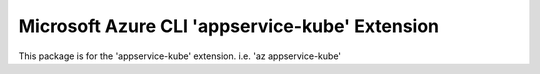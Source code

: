 Microsoft Azure CLI 'appservice-kube' Extension
==========================================

This package is for the 'appservice-kube' extension.
i.e. 'az appservice-kube'